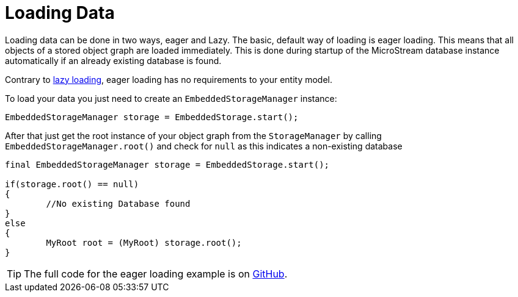 = Loading Data

Loading data can be done in two ways, eager and Lazy.
The basic, default way of loading is eager loading.
This means that all objects of a stored object graph are loaded immediately.
This is done during startup of the MicroStream database instance automatically if an already existing database is found.

Contrary to xref:loading-data/lazy-loading/index.adoc[lazy loading], eager loading has no requirements to your entity model.

To load your data you just need to create an `EmbeddedStorageManager` instance:

[source, java]
----
EmbeddedStorageManager storage = EmbeddedStorage.start();
----

After that just get the root instance of your object graph from the `StorageManager` by calling `EmbeddedStorageManager.root()` and check for `null` as this indicates a non-existing database

[source, java]
----
final EmbeddedStorageManager storage = EmbeddedStorage.start();

if(storage.root() == null)
{
	//No existing Database found
}
else
{
	MyRoot root = (MyRoot) storage.root();
}
----

TIP: The full code for the eager loading example is on https://github.com/microstream-one/examples/tree/master/loading[GitHub].
